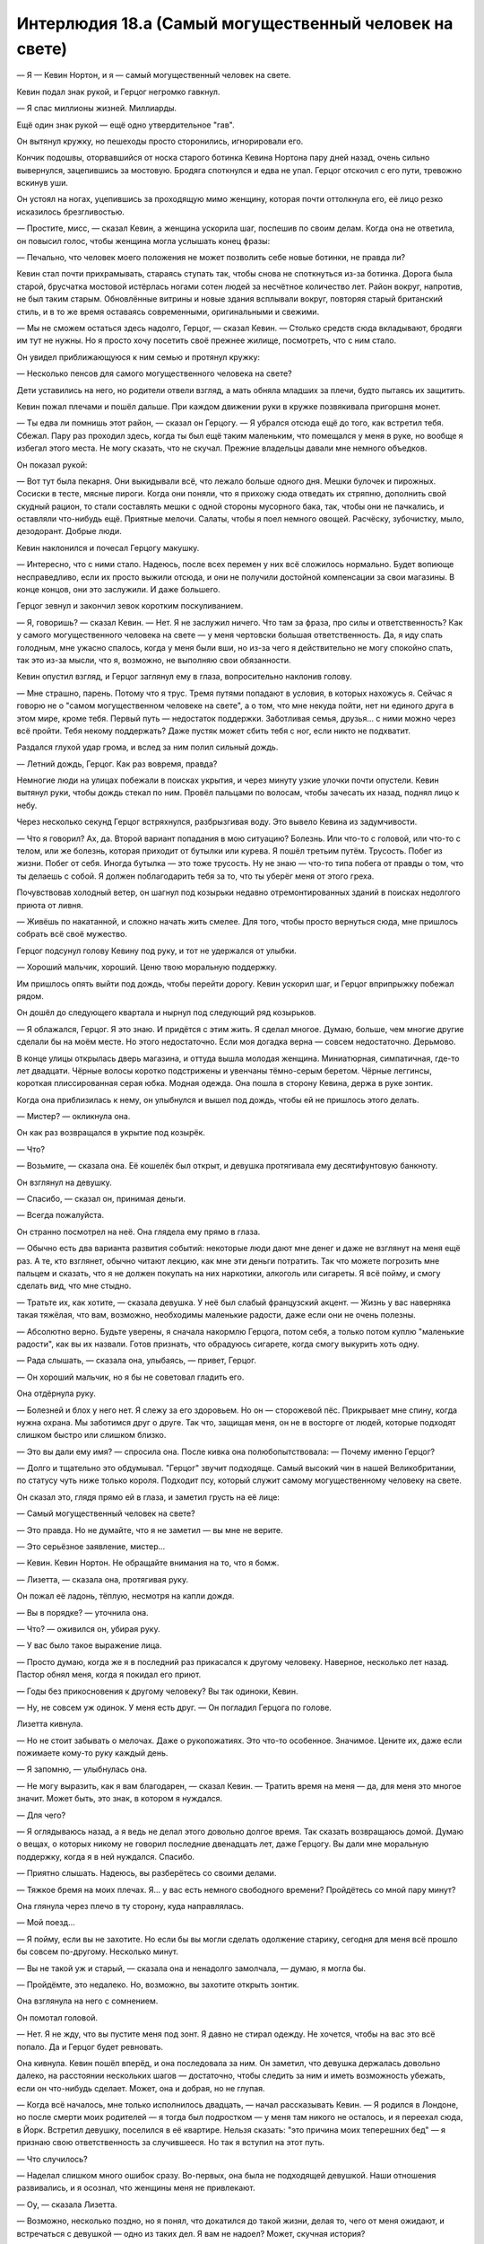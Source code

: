 ﻿Интерлюдия 18.а (Самый могущественный человек на свете)
#########################################################



— Я — Кевин Нортон, и я — самый могущественный человек на свете.

Кевин подал знак рукой, и Герцог негромко гавкнул.

— Я спас миллионы жизней. Миллиарды.

Ещё один знак рукой — ещё одно утвердительное "гав".

Он вытянул кружку, но пешеходы просто сторонились, игнорировали его.

Кончик подошвы, оторвавшийся от носка старого ботинка Кевина Нортона пару дней назад, очень сильно вывернулся, зацепившись за мостовую. Бродяга споткнулся и едва не упал. Герцог отскочил с его пути, тревожно вскинув уши.

Он устоял на ногах, уцепившись за проходящую мимо женщину, которая почти оттолкнула его, её лицо резко исказилось брезгливостью.

— Простите, мисс, — сказал Кевин, а женщина ускорила шаг, поспешив по своим делам. Когда она не ответила, он повысил голос, чтобы женщина могла услышать конец фразы: 

— Печально, что человек моего положения не может позволить себе новые ботинки, не правда ли?

Кевин стал почти прихрамывать, стараясь ступать так, чтобы снова не споткнуться из-за ботинка. Дорога была старой, брусчатка мостовой истёрлась ногами сотен людей за несчётное количество лет. Район вокруг, напротив, не был таким старым. Обновлённые витрины и новые здания всплывали вокруг, повторяя старый британский стиль, и в то же время оставаясь современными, оригинальными и свежими.

— Мы не сможем остаться здесь надолго, Герцог, — сказал Кевин. — Столько средств сюда вкладывают, бродяги им тут не нужны. Но я просто хочу посетить своё прежнее жилище, посмотреть, что с ним стало.

Он увидел приближающуюся к ним семью и протянул кружку:

— Несколько пенсов для самого могущественного человека на свете?

Дети уставились на него, но родители отвели взгляд, а мать обняла младших за плечи, будто пытаясь их защитить.

Кевин пожал плечами и пошёл дальше. При каждом движении руки в кружке позвякивала пригоршня монет.

— Ты едва ли помнишь этот район, — сказал он Герцогу. — Я убрался отсюда ещё до того, как встретил тебя. Сбежал. Пару раз проходил здесь, когда ты был ещё таким маленьким, что помещался у меня в руке, но вообще я избегал этого места. Не могу сказать, что не скучал. Прежние владельцы давали мне немного объедков.

Он показал рукой: 

— Вот тут была пекарня. Они выкидывали всё, что лежало больше одного дня. Мешки булочек и пирожных. Сосиски в тесте, мясные пироги. Когда они поняли, что я прихожу сюда отведать их стряпню, дополнить свой скудный рацион, то стали составлять мешки с одной стороны мусорного бака, так, чтобы они не пачкались, и оставляли что-нибудь ещё. Приятные мелочи. Салаты, чтобы я поел немного овощей. Расчёску, зубочистку, мыло, дезодорант. Добрые люди.

Кевин наклонился и почесал Герцогу макушку.

— Интересно, что с ними стало. Надеюсь, после всех перемен у них всё сложилось нормально. Будет вопиюще несправедливо, если их просто выжили отсюда, и они не получили достойной компенсации за свои магазины. В конце концов, они это заслужили. И даже большего.

Герцог зевнул и закончил зевок коротким поскуливанием.

— Я, говоришь? — сказал Кевин. — Нет. Я не заслужил ничего. Что там за фраза, про силы и ответственность? Как у самого могущественного человека на свете — у меня чертовски большая ответственность. Да, я иду спать голодным, мне ужасно спалось, когда у меня были вши, но из-за чего я действительно не могу спокойно спать, так это из-за мысли, что я, возможно, не выполняю свои обязанности.

Кевин опустил взгляд, и Герцог заглянул ему в глаза, вопросительно наклонив голову.

— Мне страшно, парень. Потому что я трус. Тремя путями попадают в условия, в которых нахожусь я. Сейчас я говорю не о "самом могущественном человеке на свете", а о том, что мне некуда пойти, нет ни единого друга в этом мире, кроме тебя. Первый путь — недостаток поддержки. Заботливая семья, друзья... с ними можно через всё пройти. Тебя некому поддержать? Даже пустяк может сбить тебя с ног, если никто не подхватит.

Раздался глухой удар грома, и вслед за ним полил сильный дождь.

— Летний дождь, Герцог. Как раз вовремя, правда?

Немногие люди на улицах побежали в поисках укрытия, и через минуту узкие улочки почти опустели. Кевин вытянул руки, чтобы дождь стекал по ним. Провёл пальцами по волосам, чтобы зачесать их назад, поднял лицо к небу.

Через несколько секунд Герцог встряхнулся, разбрызгивая воду. Это вывело Кевина из задумчивости.

— Что я говорил? Ах, да. Второй вариант попадания в мою ситуацию? Болезнь. Или что-то с головой, или что-то с телом, или же болезнь, которая приходит от бутылки или курева. Я пошёл третьим путём. Трусость. Побег из жизни. Побег от себя. Иногда бутылка — это тоже трусость. Ну не знаю — что-то типа побега от правды о том, что ты делаешь с собой. Я должен поблагодарить тебя за то, что ты уберёг меня от этого греха.

Почувствовав холодный ветер, он шагнул под козырьки недавно отремонтированных зданий в поисках недолгого приюта от ливня.

— Живёшь по накатанной, и сложно начать жить смелее. Для того, чтобы просто вернуться сюда, мне пришлось собрать всё своё мужество.

Герцог подсунул голову Кевину под руку, и тот не удержался от улыбки.

— Хороший мальчик, хороший. Ценю твою моральную поддержку.

Им пришлось опять выйти под дождь, чтобы перейти дорогу. Кевин ускорил шаг, и Герцог вприпрыжку побежал рядом.

Он дошёл до следующего квартала и нырнул под следующий ряд козырьков. 

— Я облажался, Герцог. Я это знаю. И придётся с этим жить. Я сделал многое. Думаю, больше, чем многие другие сделали бы на моём месте. Но этого недостаточно. Если моя догадка верна — совсем недостаточно. Дерьмово.

В конце улицы открылась дверь магазина, и оттуда вышла молодая женщина. Миниатюрная, симпатичная, где-то лет двадцати. Чёрные волосы коротко подстрижены и увенчаны тёмно-серым беретом. Чёрные леггинсы, короткая плиссированная серая юбка. Модная одежда. Она пошла в сторону Кевина, держа в руке зонтик.

Когда она приблизилась к нему, он улыбнулся и вышел под дождь, чтобы ей не пришлось этого делать.

— Мистер? — окликнула она.

Он как раз возвращался в укрытие под козырёк.

— Что?

— Возьмите, — сказала она. Её кошелёк был открыт, и девушка протягивала ему десятифунтовую банкноту. 

Он взглянул на девушку.

— Спасибо, — сказал он, принимая деньги.

— Всегда пожалуйста.

Он странно посмотрел на неё. Она глядела ему прямо в глаза.

— Обычно есть два варианта развития событий: некоторые люди дают мне денег и даже не взглянут на меня ещё раз. А те, кто взглянет, обычно читают лекцию, как мне эти деньги потратить. Так что можете погрозить мне пальцем и сказать, что я не должен покупать на них наркотики, алкоголь или сигареты. Я всё пойму, и смогу сделать вид, что мне стыдно.

— Тратьте их, как хотите, — сказала девушка. У неё был слабый французский акцент. — Жизнь у вас наверняка такая тяжёлая, что вам, возможно, необходимы маленькие радости, даже если они не очень полезны.

— Абсолютно верно. Будьте уверены, я сначала накормлю Герцога, потом себя, а только потом куплю "маленькие радости", как вы их назвали. Готов признать, что обрадуюсь сигарете, когда смогу выкурить хоть одну.

— Рада слышать, — сказала она, улыбаясь, — привет, Герцог.

— Он хороший мальчик, но я бы не советовал гладить его.

Она отдёрнула руку.

— Болезней и блох у него нет. Я слежу за его здоровьем. Но он — сторожевой пёс. Прикрывает мне спину, когда нужна охрана. Мы заботимся друг о друге. Так что, защищая меня, он не в восторге от людей, которые подходят слишком быстро или слишком близко.

— Это вы дали ему имя? — спросила она. После кивка она полюбопытствовала: — Почему именно Герцог?

— Долго и тщательно это обдумывал. "Герцог" звучит подходяще. Самый высокий чин в нашей Великобритании, по статусу чуть ниже только короля. Подходит псу, который служит самому могущественному человеку на свете.

Он сказал это, глядя прямо ей в глаза, и заметил грусть на её лице: 

— Самый могущественный человек на свете?

— Это правда. Но не думайте, что я не заметил — вы мне не верите.

— Это серьёзное заявление, мистер...

— Кевин. Кевин Нортон. Не обращайте внимания на то, что я бомж.

— Лизетта, — сказала она, протягивая руку.

Он пожал её ладонь, тёплую, несмотря на капли дождя.

— Вы в порядке? — уточнила она.

— Что? — оживился он, убирая руку.

— У вас было такое выражение лица.

— Просто думаю, когда же я в последний раз прикасался к другому человеку. Наверное, несколько лет назад. Пастор обнял меня, когда я покидал его приют.

— Годы без прикосновения к другому человеку? Вы так одиноки, Кевин.

— Ну, не совсем уж одинок. У меня есть друг. — Он погладил Герцога по голове.

Лизетта кивнула.

— Но не стоит забывать о мелочах. Даже о рукопожатиях. Это что-то особенное. Значимое. Цените их, даже если пожимаете кому-то руку каждый день.

— Я запомню, — улыбнулась она.

— Не могу выразить, как я вам благодарен, — сказал Кевин. — Тратить время на меня — да, для меня это многое значит. Может быть, это знак, в котором я нуждался.

— Для чего?

— Я оглядываюсь назад, а я ведь не делал этого довольно долгое время. Так сказать возвращаюсь домой. Думаю о вещах, о которых никому не говорил последние двенадцать лет, даже Герцогу. Вы дали мне моральную поддержку, когда я в ней нуждался. Спасибо.

— Приятно слышать. Надеюсь, вы разберётесь со своими делами.

— Тяжкое бремя на моих плечах. Я... у вас есть немного свободного времени? Пройдётесь со мной пару минут?

Она глянула через плечо в ту сторону, куда направлялась. 

— Мой поезд...

— Я пойму, если вы не захотите. Но если бы вы могли сделать одолжение старику, сегодня для меня всё прошло бы совсем по-другому. Несколько минут.

— Вы не такой уж и старый, — сказала она и ненадолго замолчала, — думаю, я могла бы.

— Пройдёмте, это недалеко. Но, возможно, вы захотите открыть зонтик.

Она взглянула на него с сомнением.

Он помотал головой.

— Нет. Я не жду, что вы пустите меня под зонт. Я давно не стирал одежду. Не хочется, чтобы на вас это всё попало. Да и Герцог будет ревновать.

Она кивнула. Кевин пошёл вперёд, и она последовала за ним. Он заметил, что девушка держалась довольно далеко, на расстоянии нескольких шагов — достаточно, чтобы следить за ним и иметь возможность убежать, если он что-нибудь сделает. Может, она и добрая, но не глупая.

— Когда всё началось, мне только исполнилось двадцать, — начал рассказывать Кевин. — Я родился в Лондоне, но после смерти моих родителей — я тогда был подростком — у меня там никого не осталось, и я переехал сюда, в Йорк. Встретил девушку, поселился в её квартире. Нельзя сказать: "это причина моих теперешних бед" — я признаю свою ответственность за случившееся. Но так я вступил на этот путь.

— Что случилось?

— Наделал слишком много ошибок сразу. Во-первых, она была не подходящей девушкой. Наши отношения развивались, и я осознал, что женщины меня не привлекают.

— Оу, — сказала Лизетта.

— Возможно, несколько поздно, но я понял, что докатился до такой жизни, делая то, чего от меня ожидают, и встречаться с девушкой — одно из таких дел. Я вам не надоел? Может, скучная история?

— Нет, совсем нет.

— В общем, я был молодым и глупым двадцатилетним пареньком, который вселился к ней, не вписывая своё имя в список квартиросъёмщиков и не откладывая деньги на случай, если придётся выселяться. Она поняла, что у нас не сложится, пригрозила, что выкинет меня, а я умолял её не делать этого — мне некуда было пойти. Считал, что я смогу накопить денег на съём, если останусь, и мы помиримся. Она начала меня бить. Никогда не мог ударить в ответ. Дело зашло слишком далеко.

— Очень жаль.

— Есть приюты для женщин, пострадавших от насилия, но, насколько я знаю, нет таких же для мужчин. Люди почему-то думают, что девушка не может поднять руку на парня.

— Вы ушли?

— И много лет думал, правильный ли я сделал выбор, — произнёс Кевин. — Вот мы и пришли.

Дорога кончилась, и они оказались около небольшого ручейка, впадавшего в реку Уз. Маленький причудливый мостик продолжал мостовую, на замощённом внутреннем дворике стояли скамейки, молодые деревья были высажены в грунт, окружённый бордюром из камней.

— Это дом, в который вы не вернулись? — спросила Лизетта.

— Из всех мест, где я жил, это больше всего похоже на дом, — Кевин вышел из-под зонтика, подошёл к мосту. — Его перестроили. А раньше я под ним спал. Это сюда я пришёл, когда покинул ту квартиру и ту девушку.

— И с тех пор вы живёте на улице?

— Несколько раз бывал в приютах, когда становилось слишком холодно, и они могли взять и Герцога тоже. Приходилось идти на уступки, чтобы оставаться там подольше. В общем, спасибо, что пришли. Я знаю, вы пропустили поезд. Не знаю, хватило ли бы мне когда-нибудь смелости через это пройти, даже с поддержкой Герцога. Я пытался и не доходил бессчётное количество раз. Вы мне очень помогли.

Она странно посмотрела на него:

— Всё нормально. Не торопитесь.

Кевин кивнул.

— Можете подержать Герцога? На минутку.

Она взяла протянутый поводок — верёвку, аккуратно скрученную в шлейку, которая тянулась от плеча Герцога. Почти бесполезная штука — Герцог никогда не вырывался.

Кевин подошёл к мосту, провёл пальцами по круглым камням основания, потрёпанному дождём лицу горгульи, выступающему у основания колонны. Потоки дождя стекали по каменному лицу, по его одежде, пропитывая её насквозь. Будто так и надо.

Из-за дождя это казалось почти бессмысленным, но он опустился на колени у воды, там, где она пенилась от течения и ливня, и помыл руки. Сделал глубокий вдох, чувствуя знакомый запах речной воды. Слабый природный запах.

Его захватил поток воспоминаний.

Кевин откинул волосы назад, набрал воды в ладони и плеснул себе в лицо.

Встал... и застыл на месте.

Из его губ вырвался вздох, приглушённый шумом дождя.

Между ближайшим столиком и деревом, буквально в нескольких сантиметрах от земли, завис золотой человек, светящийся в сумерках и ливне. Свет отражался от капель дождя, сверкал, отбрасывая странные отблески на реку и воду, текущую по мостовой.

Кевин сунул руки в карманы, чтобы согреть их, взглянул на Лизетту и Герцога. Пёс, прижавший уши, не двигался. Лизетта закрыла рот руками и вытаращила глаза. Забытый зонт валялся рядом.

Кевин изучал мужчину. Золотой человек ни капли не постарел за эти годы. Короткая борода и волосы совсем не отросли. Каждый сантиметр его тела — даже глаза — сиял золотом. Он не дышал, не моргал — просто смотрел.

Вода стекала по телу золотого человека, но он не промокал. Волосы чуть шевелились под струями дождя, одежда впитывала влагу, но тут же высыхала. Вода просто стекала с его кожи и волос, оставляя их сухими.

Так проявлялся тот же эффект, который держал в чистоте одежду золотого человека: простой белый обтягивающий комбинезон с короткими рукавами и штанинами до пят. Комбинезон был испачкан бессчётное количество раз, всем, что только можно было вообразить, но сияние, которое отбрасывал золотой человек, отталкивало всё налипшее, медленно очищая его так же, как сейчас избавлялось от воды. Одежда уже была частью его самого.

— Привет, старый друг, — сказал Кевин.

Ответом ему был шум дождя. Золотой человек молчал.

— А я всё думал, встречу ли тебя здесь, — продолжил Кевин. — Давно не виделись. Я почти убедил себя, что просто тебя выдумал. Этот старый пёс даже не родился, когда я ушёл, а сейчас его жизнь подходит к концу — ему двенадцать лет.

Золотой человек молча смотрел.

Кевин отвернулся от супергероя. Бодрой походкой дошёл до зонта Лизетты, поднял его, вытряхнул собравшуюся внутри воду. Затем протянул зонт хозяйке.

— Сын, — прошептала она.

— Нет, — ответил Кевин. — Это имя никогда ему не принадлежало.

— Я не понимаю.

— Подойдите ближе.

Она заколебалась, но всё же подошла и встала совсем рядом с золотым человеком.

Глаза без зрачков всё так же смотрели на Кевина.

— Я сказал, что я — самый могущественный человек на свете. И не соврал, — сказал Кевин. — Видите?

Золотой человек никак не отреагировал.

— Вы управляете им? — спросила Лизетта.

— Нет. Не сказал бы. Да. Не так, как вы думаете.

— Я не понимаю.

— Когда-то золотой человек странствовал, оказываясь в разных местах, смотрел, но ничего не делал. Оцепеневший. Нагой, как в день, когда был рождён. У каждого человека была своя версия о том, кто он. Одни считали его ангелом, другие — падшим ангелом, кто-то был уверен, что есть научное объяснение происходящему. Все соглашались только в одном — он выглядел грустным.

— Так и есть, — Лизетта смотрела во все глаза, но взгляд золотого человека был направлен только на Кевина.

— Нет, — сказал Кевин. — Не верьте этому. Он никак не выглядит. Выражение его лица никогда не меняется. Но где-то внутри есть что-то, из-за чего вы так думаете. Он выглядит грустным, потому что он грустный. Только вот стоит выбросить слово "выглядит".

— Это бессмыслица.

— Он, чёрт побери, летает! И сражается с гигантской уничтожающей континенты ящерицей лучами золотого лазера! Всё, что мы знаем о нём — бессмыслица!

Золотой человек отвёл взгляд от пары, изучая одно из недавно посаженных деревьев. Взгляд сфокусировался на одном из листьев.

— Что он делает?

— Как раз к этому веду. Просто повезло — он остановился где-то здесь под вечер. В то время я ещё только привыкал к такой жизни, жалел себя и не мог никому смотреть в глаза. Увидев его, понял, что это тот самый золотой человек, о котором я слышал из новостей. Тогда я страдал от депрессии, так что подбежал к нему, схватил за грудки и проклял на все лады.

— Почему?

— Потому что он посмел быть несчастнее, чем я. Или потому, что люди возлагали на него столько надежд, но он ничего не делал — ёбаный безымянный путешественник, умеющий летать. Не знаю. По большей части я кричал на себя. Я что-то говорил о том, чтобы не скулить и не жаловаться, не быть таким ничтожеством, и о том, что если бы он помог, например, раздавать еду для бездомных, ему стало бы лучше. 

— Раздавать еду бездомным?

— Я не ждал, что он всерьёз пойдёт работать на раздаче. Ну, то есть тогда ждал, но это к делу не относится. Я сказал ему идти и что-нибудь сделать, помочь людям. И он помогает. С тех самых пор.

— Так просто?

— Взгляните — внутри него пустота. С ним что-то случилось — что-то, что сделало его таким. Сломало. Свело с ума. Может, поэтому он и скитался по миру — искал ответы, пытался понять, что происходит.

Золотой человек всё так же смотрел на листья.

— Он не обижается? — спросила Лизетта. — Когда вы обсуждаете его так, словно он не понимает, о чём речь?

— Понимает. Слышит. Но он никогда со мной не говорил. Даже почти не смотрит на меня, когда я говорю. Не проявляет эмоций — может, не понимает, что это.

— Очень похоже на аутиста, — заметила Лизетта.

— Почему это? — спросил Кевин.

— Слишком много информации, — ответила она. — Слишком много раздражителей глушат всё остальное.

— Усиленный слух? Слышно все звуки города сразу?

— Может и так. А может, он замечает вещи, которые мы не чувствуем, — сказала она. — Самый могущественный человек на свете — и взгляните, он сейчас словно дитя.

— Да, и пока что-нибудь не изменится, — заметил Кевин, — я — единственный человек, которого он слушается. Приходил ко мне, если я был один, даже в плохую погоду или поздно ночью — и когда бы он ни появлялся, никто не шёл за ним.

— Я слышала, что его не получается увидеть камерами или спутниками. Приходится полагаться на очевидцев и всемирную паутину для отслеживания.

— Ого. Должно быть, так и есть, — сказал Кевин. — Я удивлён, что он пришёл при вас. Думал... Я был уверен, что он не появится, потому что я привёл вас с собой. Так было спокойнее.

— Почему? Зачем его избегать?

Кевин не отводил взгляда от золотого человека. 

— Он пугает меня. Он подчиняется мне, выбрав среди всех людей. И поэтому я — самый могущественный человек на свете. Потому что могу приказывать сильнейшему, самому одарённому существу мира.

— И вы сбежали?

— Через какое-то время до меня дошло, что за силу я привёл в движение. Разговоры на улицах, газеты, радио. Золотой человек спас остров от катастрофы. Золотой человек предотвратил начало войны. Но я не понимал, во что ввязался, пока в новостях не начали крутить тот чёртов сюжет.

— Я не понимаю.

— Он часто меня навещал, так? Заглядывал, будто проверял, может, я ещё что ему скажу. Может, я велел бы ему быть поаккуратнее с людьми, которых он спасает из автомобильной аварии, или после того, как тот рогатый ублюдок выполз на поверхность, и золотой человек сразу после этого навестил меня, я заявил ему, что в следующий раз он должен помочь сразиться с этим монстром, ну и всякое такое. Но порой мне было нечего ему приказать, да и не то чтобы он точно выполнял мои инструкции, так что иногда он просто прибывал сюда в половине, чёрт возьми, пятого утра, и от него не получалось избавиться, ну и я просто болтал.

— Болтал?

— О чём угодно. О книге, которую держал в руках. Об актуальных событиях. О щедрости незнакомцев. Или чинил его одежду, чтобы он прилично выглядел, и тогда трепался об одежде.

Он замолчал, глядя на золотого человека.

— Что случилось?

— Он никогда не отвечал, даже не обращал внимания, когда я нёс всё, что в голову придёт. Но он следовал сути указаний, которые были ему даны. Помогать людям, этого делать побольше, этого — поменьше. И вот как-то раз я уже был на середине рассказа о своём детстве, доме, когда у него что-то щёлкнуло. Он повернул голову и посмотрел мне в глаза. Напугал до мурашек. Я пытаюсь повторить сказанное, но, чёрт, пять утра, у меня не получается точно вспомнить, что я говорил. То есть, не мог, пока через три дня я не оказался в нужном месте в нужное время и не увидел в магазине телевизор, где крутили тот сюжет, взорвавший новости. Золотой человек что-то сказал — в первый и последний раз. Все, кажется, подумали, что он сказал "Сын", и зациклились на этом. Они ошиблись, но прозвище прилипло, и слово печатают на майках, вставляют в песни, и где бы я ни жил, люди только это и повторяют. Мир изменился из-за одного моего слова, которое я ляпнул, болтая сам с собой.

— Вот что вас так напугало?

— После этого я всё осознал. Глупо, правда? Банально.

— Нет. Ничего не может быть банальным, когда мы говорим о нём.

Золотой человек перевёл взгляд на реку, повернувшись к ним спиной.

— Что же вы сказали, если слово было не "Сын"? — спросила Лизетта.

— Только потом понял. Я болтал о доме, религии, семье. Пересказывал ему детское воспоминание. Сейчас уже точно и не вспомню. Но слово, которое его зацепило — Сион.

— Это же на иврите, да?

Кевин кивнул.

— Не знаю. Не знаю этого языка, я рассказывал что-то, связанное с кем-то из кузенов. Он попал в беду, когда нам было по тринадцать. Не знаю, почему он на это так среагировал. Но среагировал, и вместе с тем сюжетом рассказывалось обо всём, что он сделал. Что он всё ещё был самым могущественным человеком. Меня ужаснуло, что вся эта сила проявилась по моей команде, моему приказу. Что такой мерзкий неудачник и бездельник, как я, смог одним словом изменить мир.

— Вы не неудачник. Вы сказали ему помогать людям.

Кевин угрюмо кивнул.

Она изменилась в лице. 

— Вы ведь не собираетесь это поменять, правда?

Он помотал головой.

— Золотой человек!

Золотой человек обернулся и посмотрел ему в лицо.

— Я весь издёргался, прежде чем осмелился поговорить с тобой. Но теперь я здесь и хочу обсудить с тобой две вещи.

Нет ответа — только застывший взгляд.

— Первая — тяжёлая, потому что мне очень хочется ошибиться. Если это сработает, значит мои глупость и трусость дорого обошлись людям. Значит, я мог исправить всё намного раньше. Только в предпоследнюю весну я смог воспользоваться этим новомодным интернетом. Пришлось поучиться, но я читал о тебе. Смотрел видео, где ты сражаешься...

— Кевин? — окликнула его Лизетта.

— ...с этими ёбаными Губителями. Я сказал, что ты должен остановить их — сражаться и защищать людей. Ты так и сделал.

Он сжал кулаки, глядя в землю. 

— И, помоги мне Господь — может, я недостаточно ясно выразился. Может, я не сообразил, что ты поймёшь меня слишком буквально. Нам нужно, чтобы ты их убил. Стёр с лица Земли, выбросил за пределы мира, не знаю. Но сражайся и убивай, а не просто... Господи, надеюсь, что я ошибаюсь, что помню всё, что я тогда сказал, и что это я выбрал не те слова, а не ты сам услышал мою просьбу и понял так, что тебе нужно просто драться ради самой драки, или бороться с ними, чтобы остановить, но не навсегда. Понимаешь? Не нужно прогонять их, мешать им в их действиях. Останови их навеки.

Золотой человек парил на месте. Он словно застыл в одном моменте — стоя в воздухе.

— Бог мой, золотой человек, я молюсь, чтобы ты понял меня. Мне потребовался год на то, чтобы набраться смелости и прийти сюда, потому что я слишком боялся. Если в этом и крылся корень проблемы, значит... значит, я спас бессчётное множество людей, но и кровь каждого из тех, кого убили за это время, на моих руках.

— Кевин, — тихо сказала Лизетта, положив руки ему на плечи.

Он проигнорировал её. 

— Второй вопрос? Моё время истекает. Мне не так много лет, но печени уже приходит конец. Никогда не увлекался спиртным, мне же надо было кормить моего пса. Не принимал наркотиков, только иногда курил. Но я как-то заразился гепатитом. Плохая кровь в больнице, а может, чья-то заражённая смешалась с моей, когда однажды вечером несколько ребят решили побить бездомного, и я подрался с ними. Шанс нашей встречи, золотой человек, и что ты будешь слушаться меня, был просто мизерным. Так и шанс заразиться этой болезнью, должно быть, был таким же. Знакомство с тобой — самое лучшее и самое страшное, что случилось со мной в жизни, наверное, так же и с гепатитом — нет худа без добра. Может быть, поэтому, ну ещё и благодаря помощи этой леди я собрал свои яйца в кулак и пришёл сюда.

Дождь уже стихал, и теперь можно было расслышать разницу между стуком капель по воде и по камням.

Кевин вздохнул

— Я привожу свои дела в порядок, а ты второй по важности после Герцога. Я хочу, чтобы ты продолжал делать, что делаешь. Помогай людям. Старайся больше взаимодействовать с хорошими ребятами. Хоть я и говорил тебе раньше так делать, а ты не слушал, но надо бы. Если будут проблемы и захочешь кого-то слушать, навещать время от времени, поищи эту девушку. Лизетту. Потому что она — хороший человек. Лучше, чем я. Смелее. Должна быть смелей, раз она остановилась поболтать со мной, бездомным ублюдком, и пошла за мной неизвестно куда.

— Нет, — сказала Лизетта, — я не могу.

— С моей стороны это, конечно, дерьмово, — сказал Кевин, глядя на неё через плечо, — это тяжёлое бремя. Но мне как-то легче от того, что я отправляю его под вашу опеку, чем отправить его слушать и подчиняться кому-то другому — Мастям, Протекторату, Красной Перчатке или бог знает кто там ещё. Вы это обдумаете, поймёте, что вам надо, решите, что ему нужно сказать.

— Думаете, он придёт ко мне? — широко распахнув глаза, спросила Лизетта.

— Не знаю, но, думаю, возможно. Понятия не имею, почему он решил слушать именно меня, но решил же. Может, я напомнил ему кого-то, знакомого раньше. Или он просто взял и решил, что, может, мы были друзьями. Если повезёт, то он и с вами подружится.

Кевин вздохнул.

— Вы, двое, поняли? Вы теперь напарники.

Лизетта не могла произнести ни слова. И золотой человек тоже ничего не ответил, даже не взглянул на неё.

Он ещё несколько долгих секунд парил в тишине, затем рванулся прочь быстрее, чем это можно было отследить обычным зрением. Только золотое пятно света осталось на его месте, быстро угасая.

За какие-то секунды Сын исчез.

— Нам нужно кому-то сказать, — выдавила из себя Лизетта.

— Валяйте. На вас все будут смотреть, прямо как вы на меня. Будто у вас крыша поехала.

— Но... но...

— Ага, — сказал Кевин, — Не так-то легко, да? Может, если вам повезёт, он покажется, когда рядом будет кто-нибудь ещё, тогда вам поверят.

Он вздохнул.

— Пошли, Герцог.

Лизетта никак не отреагировала, когда Кевин забрал поводок. Он пошёл дальше.

— Я не понимаю! — прокричала ему в спину девушка.

Кевин не обернулся и даже не притормозил, повысив голос, чтобы его ответ можно было расслышать за шумом дождя: 

— Отличная сделка, правда? Десять фунтов за то, чтобы стать самым могущественным человеком на свете.